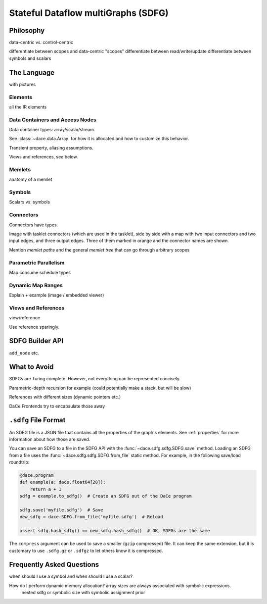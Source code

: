 .. _sdfg:

Stateful Dataflow multiGraphs (SDFG)
====================================

Philosophy
----------

data-centric vs. control-centric


differentiate between scopes and data-centric "scopes"
differentiate between read/write/update
differentiate between symbols and scalars

The Language
------------

with pictures


Elements
~~~~~~~~

all the IR elements


Data Containers and Access Nodes
~~~~~~~~~~~~~~~~~~~~~~~~~~~~~~~~

Data container types: array/scalar/stream.

See :class:`~dace.data.Array` for how it is allocated and how to customize this behavior.

Transient property, aliasing assumptions.

Views and references, see below.


Memlets
~~~~~~~

anatomy of a memlet


Symbols
~~~~~~~~
Scalars vs. symbols


Connectors
~~~~~~~~~~

Connectors have types.

Image with tasklet connectors (which are used in the tasklet), side by side with a map with two input connectors
and two input edges, and three output edges. Three of them marked in orange and the connector names are shown. 

Mention *memlet paths* and the general *memlet tree* that can go through arbitrary scopes


Parametric Parallelism
~~~~~~~~~~~~~~~~~~~~~~

Map consume
schedule types


Dynamic Map Ranges
~~~~~~~~~~~~~~~~~~~

Explain + example (image / embedded viewer)


Views and References
~~~~~~~~~~~~~~~~~~~~
view/reference

Use reference sparingly.


SDFG Builder API
----------------

``add_node`` etc.


What to Avoid
-------------

SDFGs are Turing complete. However, not everything can be represented concisely.

Parametric-depth recursion for example (could potentially make a stack, but will be slow)

References with different sizes (dynamic pointers etc.)

DaCe Frontends try to encapsulate those away


``.sdfg`` File Format
---------------------

An SDFG file is a JSON file that contains all the properties of the graph's elements. See :ref:`properties` for more
information about how those are saved.

You can save an SDFG to a file in the SDFG API with the :func:`~dace.sdfg.sdfg.SDFG.save` method. Loading an SDFG from a
file uses the :func:`~dace.sdfg.sdfg.SDFG.from_file` static method. For example, in the following save/load roundtrip:

.. code-block:: python

    @dace.program
    def example(a: dace.float64[20]):
        return a + 1
    sdfg = example.to_sdfg()  # Create an SDFG out of the DaCe program

    sdfg.save('myfile.sdfg')  # Save
    new_sdfg = dace.SDFG.from_file('myfile.sdfg')  # Reload

    assert sdfg.hash_sdfg() == new_sdfg.hash_sdfg()  # OK, SDFGs are the same


The ``compress`` argument can be used to save a smaller (``gzip`` compressed) file. It can keep the same extension,
but it is customary to use ``.sdfg.gz`` or ``.sdfgz`` to let others know it is compressed.


Frequently Asked Questions
--------------------------


when should I use a symbol and when should I use a scalar?

How do I perform dynamic memory allocation? array sizes are always associated with symbolic expressions.
 nested sdfg or symbolic size with symbolic assignment prior

